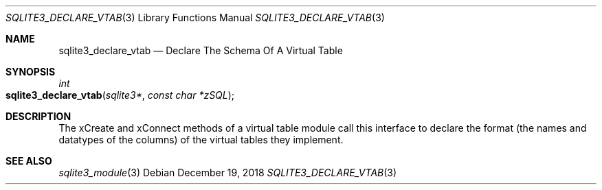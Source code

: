 .Dd December 19, 2018
.Dt SQLITE3_DECLARE_VTAB 3
.Os
.Sh NAME
.Nm sqlite3_declare_vtab
.Nd Declare The Schema Of A Virtual Table
.Sh SYNOPSIS
.Ft int 
.Fo sqlite3_declare_vtab
.Fa "sqlite3*"
.Fa "const char *zSQL"
.Fc
.Sh DESCRIPTION
The xCreate and xConnect methods of a virtual table module
call this interface to declare the format (the names and datatypes
of the columns) of the virtual tables they implement.
.Sh SEE ALSO
.Xr sqlite3_module 3
